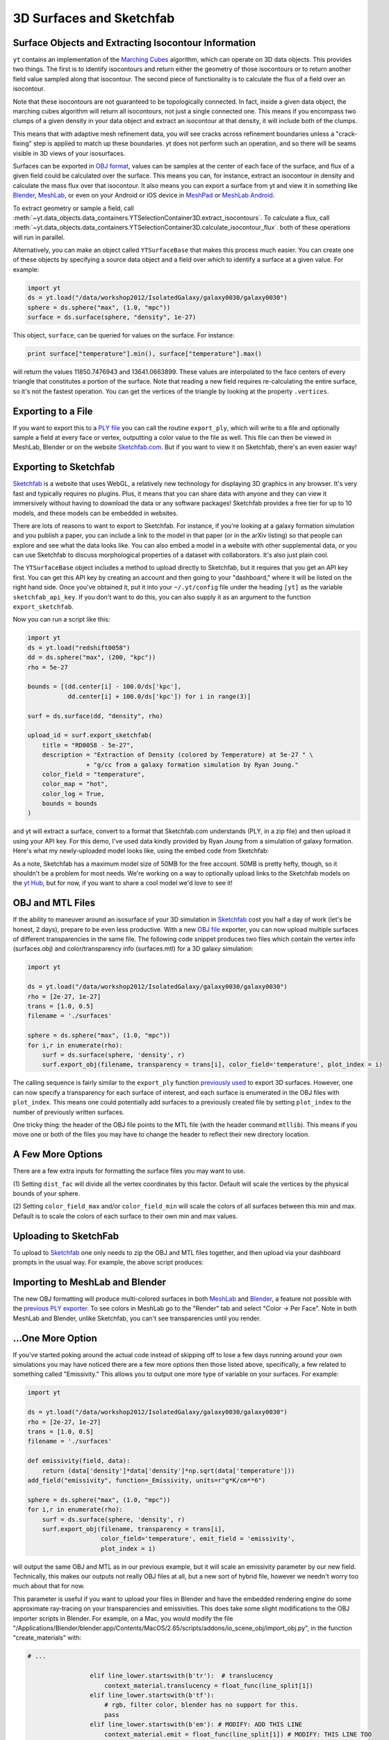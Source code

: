 .. _extracting-isocontour-information:
.. _surfaces:

3D Surfaces and Sketchfab
=========================

.. sectionauthor:: Jill Naiman and Matthew Turk

Surface Objects and Extracting Isocontour Information
-----------------------------------------------------

``yt`` contains an implementation of the `Marching Cubes
<http://en.wikipedia.org/wiki/Marching_cubes>`_ algorithm, which can operate on
3D data objects.  This provides two things.  The first is to identify
isocontours and return either the geometry of those isocontours or to return
another field value sampled along that isocontour.  The second piece of
functionality is to calculate the flux of a field over an isocontour.

Note that these isocontours are not guaranteed to be topologically connected.
In fact, inside a given data object, the marching cubes algorithm will return
all isocontours, not just a single connected one.  This means if you encompass
two clumps of a given density in your data object and extract an isocontour at
that density, it will include both of the clumps.

This means that with adaptive mesh refinement
data, you *will* see cracks across refinement boundaries unless a
"crack-fixing" step is applied to match up these boundaries.  yt does not
perform such an operation, and so there will be seams visible in 3D views of
your isosurfaces.


Surfaces can be exported in `OBJ format
<http://en.wikipedia.org/wiki/Wavefront_.obj_file>`_, values can be samples
at the center of each face of the surface, and flux of a given field could be
calculated over the surface.  This means you can, for instance, extract an
isocontour in density and calculate the mass flux over that isocontour.  It
also means you can export a surface from yt and view it in something like
`Blender <http://www.blender.org/>`_, `MeshLab
<http://meshlab.sourceforge.net/>`_, or even on your Android or iOS device in
`MeshPad <http://www.meshpad.org/>`_ or `MeshLab Android
<https://play.google.com/store/apps/details?id=it.isticnr.meshlab&hl=en>`_.

To extract geometry or sample a field, call
:meth:`~yt.data_objects.data_containers.YTSelectionContainer3D.extract_isocontours`.  To
calculate a flux, call
:meth:`~yt.data_objects.data_containers.YTSelectionContainer3D.calculate_isocontour_flux`.
both of these operations will run in parallel.

Alternatively, you can make an object called ``YTSurfaceBase`` that makes
this process much easier.  You can create one of these objects by specifying a
source data object and a field over which to identify a surface at a given
value.  For example:

.. code-block:: python

   import yt
   ds = yt.load("/data/workshop2012/IsolatedGalaxy/galaxy0030/galaxy0030")
   sphere = ds.sphere("max", (1.0, "mpc"))
   surface = ds.surface(sphere, "density", 1e-27)

This object, ``surface``, can be queried for values on the surface.  For
instance:

.. code-block:: python

   print surface["temperature"].min(), surface["temperature"].max()

will return the values 11850.7476943 and 13641.0663899.  These values are
interpolated to the face centers of every triangle that constitutes a portion
of the surface.  Note that reading a new field requires re-calculating the
entire surface, so it's not the fastest operation.  You can get the vertices of
the triangle by looking at the property ``.vertices``.

Exporting to a File
-------------------

If you want to export this to a `PLY file
<http://en.wikipedia.org/wiki/PLY_(file_format)>`_ you can call the routine
``export_ply``, which will write to a file and optionally sample a field at
every face or vertex, outputting a color value to the file as well.  This file
can then be viewed in MeshLab, Blender or on the website `Sketchfab.com
<Sketchfab.com>`_.  But if you want to view it on Sketchfab, there's an even
easier way!

Exporting to Sketchfab
----------------------

`Sketchfab <http://sketchfab.com>`_ is a website that uses WebGL, a relatively
new technology for displaying 3D graphics in any browser.  It's very fast and
typically requires no plugins.  Plus, it means that you can share data with
anyone and they can view it immersively without having to download the data or
any software packages!  Sketchfab provides a free tier for up to 10 models, and
these models can be embedded in websites.

There are lots of reasons to want to export to Sketchfab.  For instance, if
you're looking at a galaxy formation simulation and you publish a paper, you
can include a link to the model in that paper (or in the arXiv listing) so that
people can explore and see what the data looks like.  You can also embed a
model in a website with other supplemental data, or you can use Sketchfab to
discuss morphological properties of a dataset with collaborators.  It's also
just plain cool.

The ``YTSurfaceBase`` object includes a method to upload directly to Sketchfab,
but it requires that you get an API key first.  You can get this API key by
creating an account and then going to your "dashboard," where it will be listed
on the right hand side.  Once you've obtained it, put it into your
``~/.yt/config`` file under the heading ``[yt]`` as the variable
``sketchfab_api_key``.  If you don't want to do this, you can also supply it as
an argument to the function ``export_sketchfab``.

Now you can run a script like this:

.. code-block:: python

   import yt
   ds = yt.load("redshift0058")
   dd = ds.sphere("max", (200, "kpc"))
   rho = 5e-27

   bounds = [(dd.center[i] - 100.0/ds['kpc'],
              dd.center[i] + 100.0/ds['kpc']) for i in range(3)]

   surf = ds.surface(dd, "density", rho)

   upload_id = surf.export_sketchfab(
       title = "RD0058 - 5e-27",
       description = "Extraction of Density (colored by Temperature) at 5e-27 " \
                   + "g/cc from a galaxy formation simulation by Ryan Joung."
       color_field = "temperature",
       color_map = "hot",
       color_log = True,
       bounds = bounds
   )

and yt will extract a surface, convert to a format that Sketchfab.com
understands (PLY, in a zip file) and then upload it using your API key.  For
this demo, I've used data kindly provided by Ryan Joung from a simulation of
galaxy formation.  Here's what my newly-uploaded model looks like, using the
embed code from Sketchfab:

.. raw:: html

   <iframe frameborder="0" height="480" width="854" allowFullScreen
   webkitallowfullscreen="true" mozallowfullscreen="true"
   src="http://skfb.ly/l4jh2edcba?autostart=0&transparent=0&autospin=0&controls=1&watermark=1"></iframe>

As a note, Sketchfab has a maximum model size of 50MB for the free account.
50MB is pretty hefty, though, so it shouldn't be a problem for most needs.
We're working on a way to optionally upload links to the Sketchfab models on
the `yt Hub <https://hub.yt-project.org/>`_, but for now, if you want to share
a cool model we'd love to see it!

OBJ and MTL Files
-----------------

If the ability to maneuver around an isosurface of your 3D simulation in
`Sketchfab <http://sketchfab.com>`_ cost you half a day of work (let's be
honest, 2 days), prepare to be even less productive.  With a new  `OBJ file
<http://en.wikipedia.org/wiki/Wavefront_.obj_file>`_ exporter, you can now
upload multiple surfaces of different transparencies in the same file.
The following code snippet produces two files which contain the vertex info
(surfaces.obj) and color/transparency info (surfaces.mtl) for a 3D
galaxy simulation:

.. code-block:: python

   import yt

   ds = yt.load("/data/workshop2012/IsolatedGalaxy/galaxy0030/galaxy0030")
   rho = [2e-27, 1e-27]
   trans = [1.0, 0.5]
   filename = './surfaces'

   sphere = ds.sphere("max", (1.0, "mpc"))
   for i,r in enumerate(rho):
       surf = ds.surface(sphere, 'density', r)
       surf.export_obj(filename, transparency = trans[i], color_field='temperature', plot_index = i)

The calling sequence is fairly similar to the ``export_ply`` function
`previously used <http://blog.yt-project.org/post/3DSurfacesAndSketchFab.html>`_
to export 3D surfaces.  However, one can now specify a transparency for each
surface of interest, and each surface is enumerated in the OBJ files with ``plot_index``.
This means one could potentially add surfaces to a previously
created file by setting ``plot_index`` to the number of previously written
surfaces.

One tricky thing: the header of the OBJ file points to the MTL file (with
the header command ``mtllib``).  This means if you move one or both of the files
you may have to change the header to reflect their new directory location.

A Few More Options
------------------

There are a few extra inputs for formatting the surface files you may want to use.

(1) Setting ``dist_fac`` will divide all the vertex coordinates by this factor.
Default will scale the vertices by the physical bounds of your sphere.

(2) Setting ``color_field_max`` and/or ``color_field_min`` will scale the colors
of all surfaces between this min and max.  Default is to scale the colors of each
surface to their own min and max values.

Uploading to SketchFab
----------------------

To upload to `Sketchfab <http://sketchfab.com>`_ one only needs to zip the
OBJ and MTL files together, and then upload via your dashboard prompts in
the usual way.  For example, the above script produces:

.. raw:: html

   <iframe frameborder="0" height="480" width="854" allowFullScreen
   webkitallowfullscreen="true" mozallowfullscreen="true"
   src="http://skfb.ly/5k4j2fdcb?autostart=0&transparent=0&autospin=0&controls=1&watermark=1">
   </iframe>

Importing to MeshLab and Blender
--------------------------------

The new OBJ formatting will produce multi-colored surfaces in both
`MeshLab <http://meshlab.sourceforge.net/>`_ and `Blender <http://www.blender.org/>`_,
a feature not possible with the
`previous PLY exporter <http://blog.yt-project.org/post/3DSurfacesAndSketchFab.html>`_.
To see colors in MeshLab go to the "Render" tab and
select "Color -> Per Face".  Note in both MeshLab and Blender, unlike Sketchfab, you can't see
transparencies until you render.

...One More Option
------------------

If you've started poking around the actual code instead of skipping off to
lose a few days running around your own simulations
you may have noticed there are a few more options then those listed above,
specifically, a few related to something called "Emissivity."  This allows you
to output one more type of variable on your surfaces.  For example:

.. code-block:: python

   import yt

   ds = yt.load("/data/workshop2012/IsolatedGalaxy/galaxy0030/galaxy0030")
   rho = [2e-27, 1e-27]
   trans = [1.0, 0.5]
   filename = './surfaces'

   def emissivity(field, data):
       return (data['density']*data['density']*np.sqrt(data['temperature']))
   add_field("emissivity", function=_Emissivity, units=r"g*K/cm**6")

   sphere = ds.sphere("max", (1.0, "mpc"))
   for i,r in enumerate(rho):
       surf = ds.surface(sphere, 'density', r)
       surf.export_obj(filename, transparency = trans[i],
                       color_field='temperature', emit_field = 'emissivity',
		       plot_index = i)

will output the same OBJ and MTL as in our previous example, but it will scale
an emissivity parameter by our new field.  Technically, this makes our outputs
not really OBJ files at all, but a new sort of hybrid file, however we needn't worry
too much about that for now.

This parameter is useful if you want to upload your files in Blender and have the
embedded rendering engine do some approximate ray-tracing on your transparencies
and emissivities.   This does take some slight modifications to the OBJ importer
scripts in Blender.  For example, on a Mac, you would modify the file
"/Applications/Blender/blender.app/Contents/MacOS/2.65/scripts/addons/io_scene_obj/import_obj.py",
in the function "create_materials" with:

.. code-block:: python

   # ...

                    elif line_lower.startswith(b'tr'):  # translucency
                        context_material.translucency = float_func(line_split[1])
                    elif line_lower.startswith(b'tf'):
                        # rgb, filter color, blender has no support for this.
                        pass
                    elif line_lower.startswith(b'em'): # MODIFY: ADD THIS LINE
                        context_material.emit = float_func(line_split[1]) # MODIFY: THIS LINE TOO
                    elif line_lower.startswith(b'illum'):
                        illum = int(line_split[1])

   # ...

To use this in Blender, you might create a
`Blender script <http://cgcookie.com/blender/2011/08/26/introduction-to-scripting-with-python-in-blender/>`_
like the following:

.. code-block:: python

   import bpy
   from math import *

   bpy.ops.import_scene.obj(filepath='./surfaces.obj') # will use new importer

   # set up lighting = indirect
   bpy.data.worlds['World'].light_settings.use_indirect_light = True
   bpy.data.worlds['World'].horizon_color = [0.0, 0.0, 0.0] # background = black
   # have to use approximate, not ray tracing for emitting objects ...
   #   ... for now...
   bpy.data.worlds['World'].light_settings.gather_method = 'APPROXIMATE'
   bpy.data.worlds['World'].light_settings.indirect_factor=20. # turn up all emiss

   # set up camera to be on -x axis, facing toward your object
   scene = bpy.data.scenes["Scene"]
   scene.camera.location = [-0.12, 0.0, 0.0] # location
   scene.camera.rotation_euler = [radians(90.), 0.0, radians(-90.)] # face to (0,0,0)

   # render
   scene.render.filepath ='/Users/jillnaiman/surfaces_blender' # needs full path
   bpy.ops.render.render(write_still=True)

This above bit of code would produce an image like so:

.. image:: _images/surfaces_blender.png

Note that the hottest stuff is brightly shining, while the cool stuff is less so
(making the inner isodensity contour barely visible from the outside of the surfaces).

If the Blender image caught your fancy, you'll be happy to know there is a greater
integration of Blender and yt in the works, so stay tuned!
